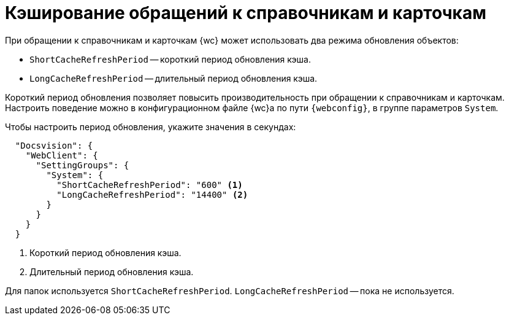 = Кэширование обращений к справочникам и карточкам

При обращении к справочникам и карточкам {wc} может использовать два режима обновления объектов:

* `ShortCacheRefreshPeriod` -- короткий период обновления кэша.
* `LongCacheRefreshPeriod` -- длительный период обновления кэша.

Короткий период обновления позволяет повысить производительность при обращении к справочникам и карточкам. Настроить поведение можно в конфигурационном файле {wc}а по пути `{webconfig}`, в группе параметров `System`.

// tag::webconfig[]
.Чтобы настроить период обновления, укажите значения в секундах:
[source,json]
----
  "Docsvision": {
    "WebClient": {
      "SettingGroups": {
        "System": {
          "ShortCacheRefreshPeriod": "600" <.>
          "LongCacheRefreshPeriod": "14400" <.>
        }
      }
    }
  }
----
<.> Короткий период обновления кэша.
<.> Длительный период обновления кэша.

Для папок используется `ShortCacheRefreshPeriod`. `LongCacheRefreshPeriod` -- пока не используется.
// end::webconfig[]
